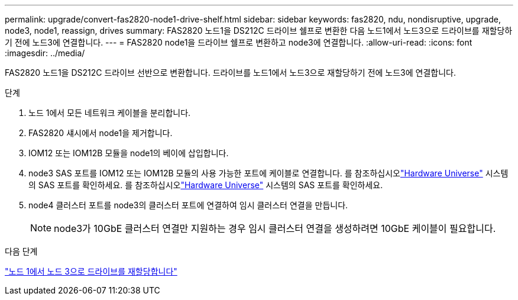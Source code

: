 ---
permalink: upgrade/convert-fas2820-node1-drive-shelf.html 
sidebar: sidebar 
keywords: fas2820, ndu, nondisruptive, upgrade, node3, node1, reassign, drives 
summary: FAS2820 노드1을 DS212C 드라이브 쉘프로 변환한 다음 노드1에서 노드3으로 드라이브를 재할당하기 전에 노드3에 연결합니다. 
---
= FAS2820 node1을 드라이브 쉘프로 변환하고 node3에 연결합니다.
:allow-uri-read: 
:icons: font
:imagesdir: ../media/


[role="lead"]
FAS2820 노드1을 DS212C 드라이브 선반으로 변환합니다.  드라이브를 노드1에서 노드3으로 재할당하기 전에 노드3에 연결합니다.

.단계
. 노드 1에서 모든 네트워크 케이블을 분리합니다.
. FAS2820 섀시에서 node1을 제거합니다.
. IOM12 또는 IOM12B 모듈을 node1의 베이에 삽입합니다.
. node3 SAS 포트를 IOM12 또는 IOM12B 모듈의 사용 가능한 포트에 케이블로 연결합니다.  를 참조하십시오link:https://hwu.netapp.com["Hardware Universe"^] 시스템의 SAS 포트를 확인하세요.  를 참조하십시오link:https://hwu.netapp.com["Hardware Universe"^] 시스템의 SAS 포트를 확인하세요.
. node4 클러스터 포트를 node3의 클러스터 포트에 연결하여 임시 클러스터 연결을 만듭니다.
+

NOTE: node3가 10GbE 클러스터 연결만 지원하는 경우 임시 클러스터 연결을 생성하려면 10GbE 케이블이 필요합니다.



.다음 단계
link:reassign-fas2820-node1-drives.html["노드 1에서 노드 3으로 드라이브를 재할당합니다"]
